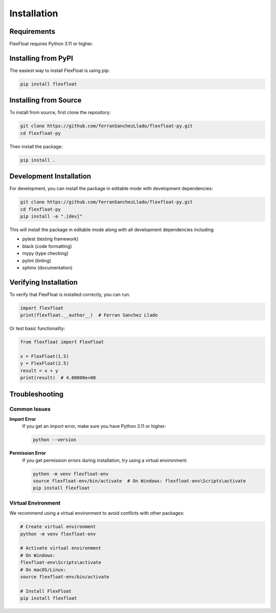 Installation
============

Requirements
------------

FlexFloat requires Python 3.11 or higher.

Installing from PyPI
--------------------

The easiest way to install FlexFloat is using pip:

.. code-block:: bash

   pip install flexfloat

Installing from Source
----------------------

To install from source, first clone the repository:

.. code-block:: bash

   git clone https://github.com/ferranSanchezLlado/flexfloat-py.git
   cd flexfloat-py

Then install the package:

.. code-block:: bash

   pip install .

Development Installation
------------------------

For development, you can install the package in editable mode with development dependencies:

.. code-block:: bash

   git clone https://github.com/ferranSanchezLlado/flexfloat-py.git
   cd flexfloat-py
   pip install -e ".[dev]"

This will install the package in editable mode along with all development dependencies including:

- pytest (testing framework)
- black (code formatting)
- mypy (type checking)
- pylint (linting)
- sphinx (documentation)

Verifying Installation
----------------------

To verify that FlexFloat is installed correctly, you can run:

.. code-block:: python

   import flexfloat
   print(flexfloat.__author__)  # Ferran Sanchez Llado

Or test basic functionality:

.. code-block:: python

   from flexfloat import FlexFloat
   
   x = FlexFloat(1.5)
   y = FlexFloat(2.5)
   result = x + y
   print(result)  # 4.00000e+00

Troubleshooting
---------------

Common Issues
~~~~~~~~~~~~~

**Import Error**
   If you get an import error, make sure you have Python 3.11 or higher:
   
   .. code-block:: bash
   
      python --version

**Permission Error**
   If you get permission errors during installation, try using a virtual environment:
   
   .. code-block:: bash
   
      python -m venv flexfloat-env
      source flexfloat-env/bin/activate  # On Windows: flexfloat-env\Scripts\activate
      pip install flexfloat

Virtual Environment
~~~~~~~~~~~~~~~~~~~

We recommend using a virtual environment to avoid conflicts with other packages:

.. code-block:: bash

   # Create virtual environment
   python -m venv flexfloat-env
   
   # Activate virtual environment
   # On Windows:
   flexfloat-env\Scripts\activate
   # On macOS/Linux:
   source flexfloat-env/bin/activate
   
   # Install FlexFloat
   pip install flexfloat
